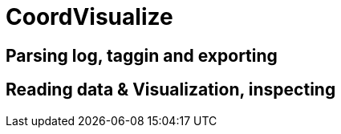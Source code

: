 = CoordVisualize

== Parsing log, taggin and exporting

== Reading data & Visualization, inspecting

